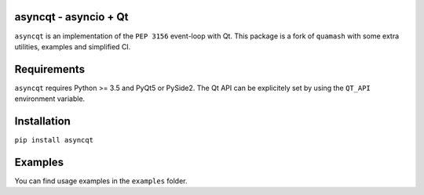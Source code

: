 asyncqt - asyncio + Qt
======================

.. image:: https://travis-ci.org/gmarull/asyncqt.svg?branch=master
    :target: https://travis-ci.org/gmarull/asyncqt
    :alt: Build Status

.. image:: https://ci.appveyor.com/api/projects/status/s74qrypga40somf1?svg=true
    :target: https://ci.appveyor.com/project/gmarull/asyncqt
    :alt: Build Status

.. image:: https://codecov.io/gh/gmarull/asyncqt/branch/master/graph/badge.svg
    :target: https://codecov.io/gh/gmarull/asyncqt
    :alt: Coverage

.. image:: https://img.shields.io/pypi/v/asyncqt.svg
    :target: https://pypi.python.org/pypi/asyncqt
    :alt: PyPI Version

``asyncqt`` is an implementation of the ``PEP 3156`` event-loop with Qt. This
package is a fork of ``quamash`` with some extra utilities, examples and
simplified CI.

Requirements
============

``asyncqt`` requires Python >= 3.5 and PyQt5 or PySide2. The Qt API can be
explicitely set by using the ``QT_API`` environment variable.

Installation
============

``pip install asyncqt``

Examples
========

You can find usage examples in the ``examples`` folder.
